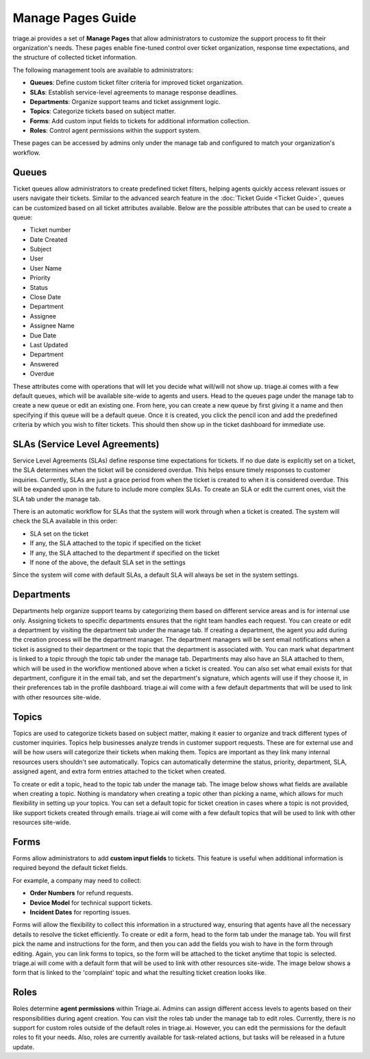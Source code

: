 Manage Pages Guide
===================
triage.ai provides a set of **Manage Pages** that allow administrators to customize the support process to fit their organization's needs. 
These pages enable fine-tuned control over ticket organization, response time expectations, and the structure of collected ticket information. 

The following management tools are available to administrators:

- **Queues**: Define custom ticket filter criteria for improved ticket organization.
- **SLAs**: Establish service-level agreements to manage response deadlines.
- **Departments**: Organize support teams and ticket assignment logic.
- **Topics**: Categorize tickets based on subject matter.
- **Forms**: Add custom input fields to tickets for additional information collection.
- **Roles**: Control agent permissions within the support system.

These pages can be accessed by admins only under the manage tab and configured to match your organization's workflow.


Queues
------
Ticket queues allow administrators to create predefined ticket filters, helping agents quickly access relevant issues or users navigate their tickets. 
Similar to the advanced search feature in the :doc:`Ticket Guide <Ticket Guide>`, queues can be customized based on all ticket attributes available. Below are the possible 
attributes that can be used to create a queue:

- Ticket number
- Date Created
- Subject
- User
- User Name
- Priority
- Status
- Close Date
- Department
- Assignee
- Assignee Name
- Due Date
- Last Updated
- Department
- Answered
- Overdue

These attributes come with operations that will let you decide what will/will not show up. triage.ai comes with a few default queues, which will be available
site-wide to agents and users. Head to the queues page under the manage tab to create a new queue or edit an existing one. From here, you can create a new queue by first giving it a name and then
specifying if this queue will be a default queue. Once it is created, you click the pencil icon and add the predefined criteria by which you wish to filter tickets. This should then show up in the ticket
dashboard for immediate use.

.. image:: ../_static/default_ticket_queues.PNG
   :alt: Photo of some of the default ticket queues



SLAs (Service Level Agreements)
-------------------------------
Service Level Agreements (SLAs) define response time expectations for tickets. If no due date is explicitly set on a ticket, the SLA determines when the ticket will be considered overdue. This helps ensure timely responses to customer inquiries.
Currently, SLAs are just a grace period from when the ticket is created to when it is considered overdue. This will be expanded upon in the future to include more complex SLAs. To create an SLA or edit the current ones, visit the 
SLA tab under the manage tab. 

.. image:: ../_static/sla_list.PNG
   :alt: Photo of SLA list

There is an automatic workflow for SLAs that the system will work through when a ticket is created.
The system will check the SLA available in this order:

- SLA set on the ticket
- If any, the SLA attached to the topic if specified on the ticket
- If any, the SLA attached to the department if specified on the ticket
- If none of the above, the default SLA set in the settings

Since the system will come with default SLAs, a default SLA will always be set in the system settings.


Departments
-----------
Departments help organize support teams by categorizing them based on different service areas and is for internal use only. Assigning tickets to specific departments ensures that the right team handles each request.
You can create or edit a department by visiting the department tab under the manage tab. If creating a department, the agent you add during the creation process will be the department manager.
The department managers will be sent email notifications when a ticket is assigned to their department or the topic that the department is associated with. 
You can mark what department is linked to a topic through the topic tab under the manage tab. Departments may also have an SLA attached to them, which will be used in the workflow mentioned
above when a ticket is created. You can also set what email exists for that department, configure it in the email tab, and set the department's signature, which agents will use if they choose it, in their preferences tab in the profile dashboard. triage.ai will come with a few default departments that will be used to link with other resources
site-wide.

.. image:: ../_static/department_list.PNG
   :alt: Photo of department list

Topics
------
Topics are used to categorize tickets based on subject matter, making it easier to organize and track different types of customer inquiries. Topics help businesses analyze trends in customer support requests.
These are for external use and will be how users will categorize their tickets when making them. Topics are important as they link many internal resources users shouldn't see automatically.
Topics can automatically determine the status, priority, department, SLA, assigned agent, and extra form entries attached to the ticket when created. 



.. image:: ../_static/topic_list.PNG
   :alt: Photo of topic list



To create or edit a topic, head to the topic tab under the manage tab. The image below shows what fields are available when creating a topic. Nothing is mandatory when creating a topic other than
picking a name, which allows for much flexibility in setting up your topics. You can set a default topic for ticket creation in cases where a topic is not provided, like
support tickets created through emails. triage.ai will come with a few default topics that will be used to link with other resources site-wide.



.. image:: ../_static/topic_create.PNG
   :alt: Photo of creating a topic


Forms
-----
Forms allow administrators to add **custom input fields** to tickets. This feature is useful when additional information is required beyond the default ticket fields.

For example, a company may need to collect:

- **Order Numbers** for refund requests.
- **Device Model** for technical support tickets.
- **Incident Dates** for reporting issues.

Forms will allow the flexibility to collect this information in a structured way, ensuring that agents have all the necessary details to resolve the ticket efficiently. 
To create or edit a form, head to the form tab under the manage tab. You will first pick the name and instructions for the form, and then you can add the fields you wish to have in the form through
editing. Again, you can link forms to topics, so the form will be attached to the ticket anytime that topic is selected. triage.ai will come with a default form that will be used to link with other resources site-wide.
The image below shows a form that is linked to the 'complaint' topic and what the resulting ticket creation looks like.

.. image:: ../_static/form_entries.PNG
   :alt: Photo of form entry

.. image:: ../_static/form_ticket_example.PNG
   :alt: Photo of creating a forms in a ticket

Roles
-----
Roles determine **agent permissions** within Triage.ai. Admins can assign different access levels to agents based on their responsibilities during agent creation. You can visit the roles tab under the manage tab to edit roles.
Currently, there is no support for custom roles outside of the default roles in triage.ai. However, you can edit the permissions for the default roles to fit your needs. Also, roles are currently available for task-related actions, but tasks will be released in a future update. 

